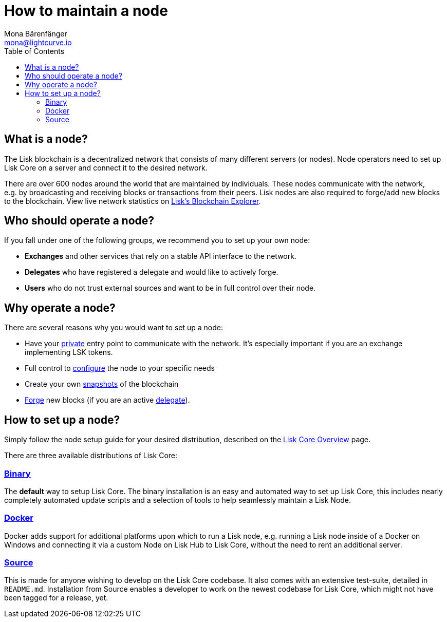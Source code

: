 = How to maintain a node
Mona Bärenfänger <mona@lightcurve.io>
:toc:

== What is a node?

The Lisk blockchain is a decentralized network that consists of many different servers (or nodes).
Node operators need to set up Lisk Core on a server and connect it to the desired network.

There are over 600 nodes around the world that are maintained by individuals.
These nodes communicate with the network, e.g. by broadcasting and receiving blocks or transactions from their peers.
Lisk nodes are also required to forge/add new blocks to the blockchain.
View live network statistics on https://explorer.lisk.io/networkMonitor[Lisk’s Blockchain Explorer].

== Who should operate a node?

If you fall under one of the following groups, we recommend you to set up your own node:

* *Exchanges* and other services that rely on a stable API interface to the network.
* *Delegates* who have registered a delegate and would like to actively forge.
* *Users* who do not trust external sources and want to be in full control over their node.

== Why operate a node?

There are several reasons why you would want to set up a node:

- Have your xref:configuration.adoc#_api_access_control[private] entry point to communicate with the network.
It’s especially important if you are an exchange implementing LSK tokens.
- Full control to xref:configuration.adoc[configure] the node to your specific needs
- Create your own xref:index.adoc#_snapshots[snapshots] of the blockchain
- xref:configuration.adoc#_forging[Forge] new blocks (if you are an active xref:1.1@lisk-protocol::consensus.adoc#_delegates[delegate]).

== How to set up a node?

Simply follow the node setup guide for your desired distribution, described on the xref:index.adoc#_distributions[Lisk Core Overview] page.

There are three available distributions of Lisk Core:

=== xref:setup/binary.adoc[Binary]

The *default* way to setup Lisk Core.
The binary installation is an easy and automated way to set up Lisk Core, this includes nearly completely automated update scripts and a selection of tools to help seamlessly maintain a Lisk Node.

=== xref:setup/docker.adoc[Docker]

Docker adds support for additional platforms upon which to run a Lisk node, e.g. running a Lisk node inside of a Docker on Windows and connecting it via a custom Node on Lisk Hub to Lisk Core, without the need to rent an additional server.

=== xref:setup/source.adoc[Source]

This is made for anyone wishing to develop on the Lisk Core codebase.
It also comes with an extensive test-suite, detailed in `README.md`.
Installation from Source enables a developer to work on the newest codebase for Lisk Core, which might not have been tagged for a release, yet.
